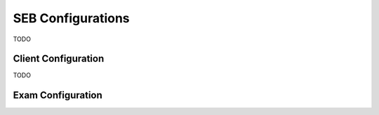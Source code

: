 SEB Configurations
==================

TODO

Client Configuration
---------------------

TODO

Exam Configuration
-------------------

